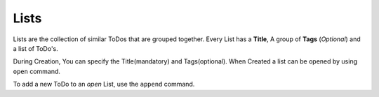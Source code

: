 Lists
=====

Lists are the collection of similar ToDos that are grouped together. Every List has a **Title**, A group of **Tags** (*Optional*) and a list of ToDo's.

During Creation, You can specify the Title(mandatory) and Tags(optional). When Created a list can be opened by using ``open`` command.

To add a new ToDo to an *open* List, use the ``append`` command.
